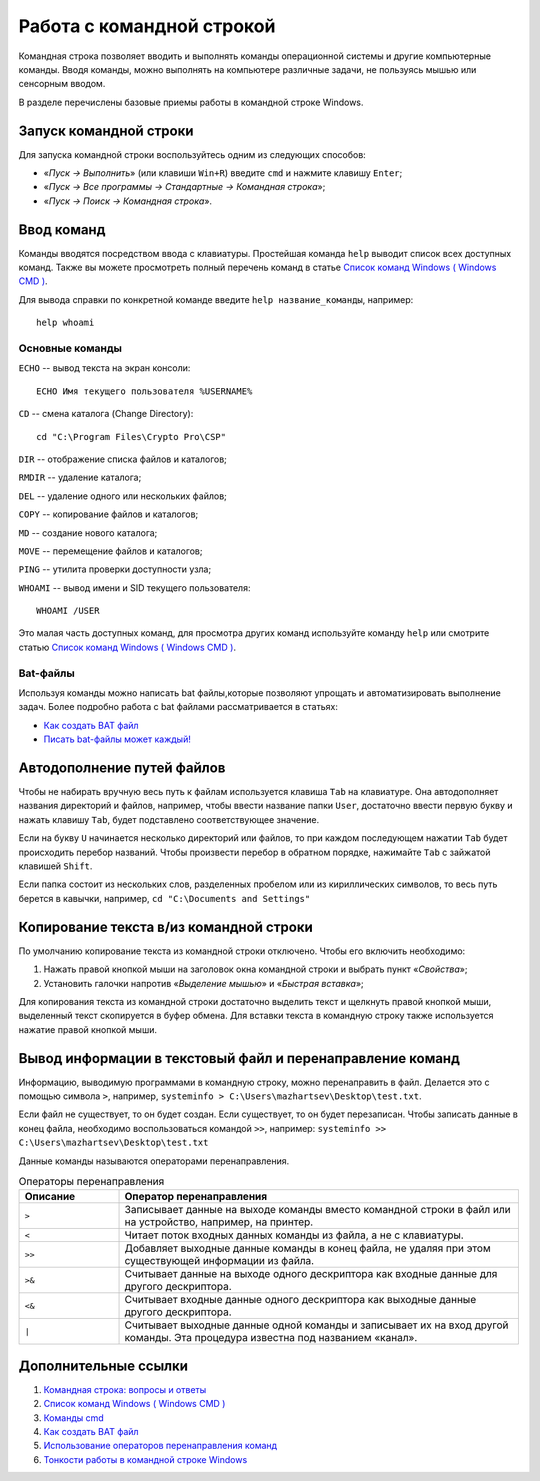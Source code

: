 
.. _cmd:

Работа с командной строкой
=============================================

Командная строка позволяет вводить и выполнять команды операционной системы и другие компьютерные команды. Вводя команды, можно выполнять на компьютере различные задачи, не пользуясь мышью или сенсорным вводом. 

В разделе перечислены базовые приемы работы в командной строке Windows.

Запуск командной строки
-----------------------------

Для запуска командной строки воспользуйтесь одним из следующих способов:

* «*Пуск → Выполнить*» (или клавиши ``Win+R``) введите ``cmd`` и нажмите клавишу ``Enter``;
* «*Пуск → Все программы → Стандартные → Командная строка*»;
* «*Пуск → Поиск → Командная строка*».

Ввод команд
---------------------------------

Команды вводятся посредством ввода с клавиатуры. Простейшая команда ``help`` выводит список всех доступных команд. Также вы можете просмотреть полный перечень команд в статье `Список команд Windows ( Windows CMD ) <http://ab57.ru/cmdlist.html>`_.

Для вывода справки по конкретной команде введите ``help название_команды``, например:

::

    help whoami

Основные команды
~~~~~~~~~~~~~~~~~~~~~~~~~~~~~~

``ECHO`` -- вывод текста на экран консоли::

    ECHO Имя текущего пользователя %USERNAME%

``CD`` -- смена каталога (Change Directory)::

    cd "C:\Program Files\Crypto Pro\CSP"

``DIR`` -- отображение списка файлов и каталогов;

``RMDIR`` -- удаление каталога;

``DEL`` -- удаление одного или нескольких файлов;

``COPY`` -- копирование файлов и каталогов;

``MD`` -- создание нового каталога;

``MOVE`` -- перемещение файлов и каталогов;

``PING`` -- утилита проверки доступности узла;

``WHOAMI`` -- вывод имени и SID текущего пользователя::

    WHOAMI /USER

.. figure:: img/whoami-user.jpg
       :width: 400 px
       :align: center
       :alt: Результат выполнения команды WHOAMI /USER

Это малая часть доступных команд, для просмотра других команд используйте команду ``help`` или смотрите статью `Список команд Windows ( Windows CMD ) <http://ab57.ru/cmdlist.html>`_.

Bat-файлы
~~~~~~~~~~~~~~~~~~~~~~~~~~~~~~

Используя команды можно написать bat файлы,которые позволяют упрощать и автоматизировать выполнение задач. Более подробно работа с bat файлами рассматривается в статьях:

* `Как создать BAT файл <http://yroki-kompa.ru/kak-sozdat-bat-fajl-ili-virus-v-bloknote.html>`_
* `Писать bat-файлы может каждый! <http://www.philosoft.ru/batniki.zhtml>`_

Автодополнение путей файлов
-----------------------------------

Чтобы не набирать вручную весь путь к файлам используется клавиша ``Tab`` на клавиатуре. Она автодополняет названия директорий и файлов, например, чтобы ввести название папки ``User``, достаточно ввести первую букву и нажать клавишу ``Tab``, будет подставлено соответствующее значение.

Если на букву ``U`` начинается несколько директорий или файлов, то при каждом последующем нажатии ``Tab`` будет происходить перебор названий. Чтобы произвести перебор в обратном порядке, нажимайте ``Tab`` c зайжатой клавишей ``Shift``.

Если папка состоит из нескольких слов, разделенных пробелом или из кириллических символов, то весь путь берется в кавычки, например, ``cd "C:\Documents and Settings"``



Копирование текста в/из командной строки
--------------------------------------------------

По умолчанию копирование текста из командной строки отключено. Чтобы его включить необходимо:

1. Нажать правой кнопкой мыши на заголовок окна командной строки и выбрать пункт «*Свойства*»;
2. Установить галочки напротив «*Выделение мышью*» и «*Быстрая вставка*»;

Для копирования текста из командной строки достаточно выделить текст и щелкнуть правой кнопкой мыши, выделенный текст скопируется в буфер обмена. Для вставки текста в командную строку также используется нажатие правой кнопкой мыши.

.. _FileOut:

Вывод информации в текстовый файл и перенаправление команд
--------------------------------------------------------------

Информацию, выводимую программами в командную строку, можно перенаправить в файл. Делается это с помощью символа ``>``, например, ``systeminfo > C:\Users\mazhartsev\Desktop\test.txt``.

Если файл не существует, то он будет создан. Если существует, то он будет перезаписан. Чтобы записать данные в конец файла, необходимо воспользоваться командой ``>>``, например: ``systeminfo >> C:\Users\mazhartsev\Desktop\test.txt``

Данные команды называются операторами перенаправления.

.. csv-table:: Операторы перенаправления
   :header: Описание, Оператор перенаправления
   :widths: 20, 80

   ``>``, "Записывает данные на выходе команды вместо командной строки в файл или на устройство, например, на принтер."
   ``<``, "Читает поток входных данных команды из файла, а не с клавиатуры."
   ``>>``, "Добавляет выходные данные команды в конец файла, не удаляя при этом существующей информации из файла."
   ``>&``, "Считывает данные на выходе одного дескриптора как входные данные для другого дескриптора."
   ``<&``, "Считывает входные данные одного дескриптора как выходные данные другого дескриптора."
   ``|``, "Считывает выходные данные одной команды и записывает их на вход другой команды. Эта процедура известна под названием «канал»."

Дополнительные ссылки
-------------------------

#. `Командная строка: вопросы и ответы <http://windows.microsoft.com/ru-ru/windows/command-prompt-faq#1TC=windows-7>`_
#. `Список команд Windows ( Windows CMD ) <http://ab57.ru/cmdlist.html>`_
#. `Команды cmd <http://cmd-command.ru/komandy-cmd>`_
#. `Как создать BAT файл <http://yroki-kompa.ru/kak-sozdat-bat-fajl-ili-virus-v-bloknote.html>`_
#. `Использование операторов перенаправления команд <http://www.windowsfaq.ru/content/view/260/57/>`_
#. `Тонкости работы в командной строке Windows <http://habrahabr.ru/post/218759/>`_
